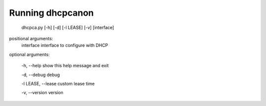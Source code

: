 .. _running:

Running dhcpcanon
==================

    dhcpca.py [-h] [-d] [-l LEASE] [-v] [interface]

positional arguments:
  interface interface to configure with DHCP

optional arguments:

  -h, --help show this help message and exit

  -d, --debug debug

  -l LEASE, --lease custom lease time

  -v, --version version
